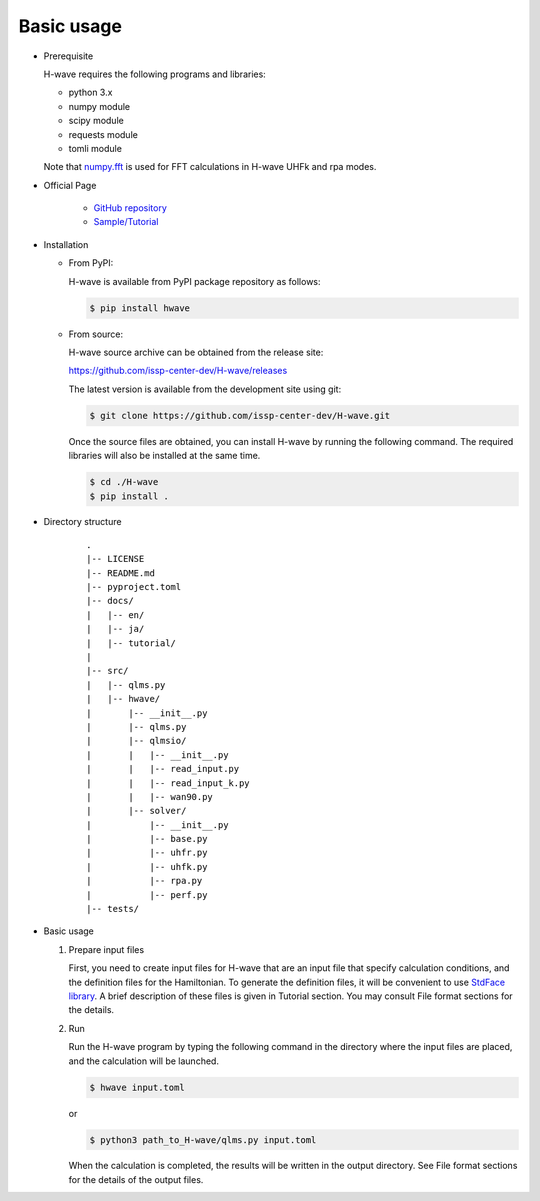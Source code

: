 ***********************************
Basic usage
***********************************

- Prerequisite

  H-wave requires the following programs and libraries:

  - python 3.x
  - numpy module
  - scipy module
  - requests module
  - tomli module

  Note that `numpy.fft <https://numpy.org/doc/stable/reference/generated/numpy.fft.fft.html>`_ is used for FFT calculations in H-wave UHFk and rpa modes.

- Official Page

    - `GitHub repository <https://github.com/issp-center-dev/H-wave>`_

    - `Sample/Tutorial <https://isspns-gitlab.issp.u-tokyo.ac.jp/hwave-dev/hwave-gallery>`_

- Installation

  - From PyPI:

    H-wave is available from PyPI package repository as follows:

    .. code-block:: bash

       $ pip install hwave

  - From source:

    H-wave source archive can be obtained from the release site:

    https://github.com/issp-center-dev/H-wave/releases

    The latest version is available from the development site using git:

    .. code-block:: bash

       $ git clone https://github.com/issp-center-dev/H-wave.git

    Once the source files are obtained, you can install H-wave by running the
    following command. The required libraries will also be installed at the same time.

    .. code-block:: bash

       $ cd ./H-wave
       $ pip install .

- Directory structure

    ::

      .
      |-- LICENSE
      |-- README.md
      |-- pyproject.toml
      |-- docs/
      |   |-- en/
      |   |-- ja/
      |   |-- tutorial/
      |
      |-- src/
      |   |-- qlms.py
      |   |-- hwave/
      |       |-- __init__.py
      |       |-- qlms.py
      |       |-- qlmsio/
      |       |   |-- __init__.py
      |       |   |-- read_input.py
      |       |   |-- read_input_k.py
      |       |   |-- wan90.py
      |       |-- solver/
      |           |-- __init__.py
      |           |-- base.py
      |           |-- uhfr.py
      |           |-- uhfk.py
      |           |-- rpa.py
      |           |-- perf.py
      |-- tests/
       
- Basic usage

  #. Prepare input files

     First, you need to create input files for H-wave that are an input file that specify calculation conditions, and the definition files for the Hamiltonian.
     To generate the definition files, it will be convenient to use `StdFace library <https://github.com/issp-center-dev/StdFace>`_. 
     A brief description of these files is given in Tutorial section.
     You may consult File format sections for the details.

  #. Run

     Run the H-wave program by typing the following command in the directory where the input files are placed, and the calculation will be launched.

     .. code-block:: bash

        $ hwave input.toml

     or

     .. code-block:: bash

        $ python3 path_to_H-wave/qlms.py input.toml

     When the calculation is completed, the results will be written in the output directory.
     See File format sections for the details of the output files.
